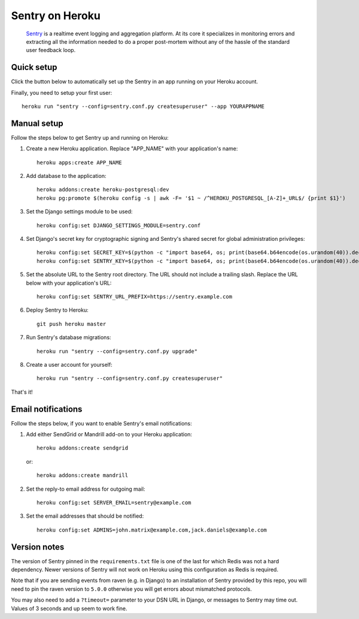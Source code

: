 Sentry on Heroku
================

    Sentry_ is a realtime event logging and aggregation platform.  At its core
    it specializes in monitoring errors and extracting all the information
    needed to do a proper post-mortem without any of the hassle of the
    standard user feedback loop.

    .. _Sentry: https://github.com/getsentry/sentry


Quick setup
-------------

Click the button below to automatically set up the Sentry in an app running on
your Heroku account.

.. image:: https://www.herokucdn.com/deploy/button.png
   :target: https://heroku.com/deploy
   :alt: Deploy

Finally, you need to setup your first user::

    heroku run "sentry --config=sentry.conf.py createsuperuser" --app YOURAPPNAME


Manual setup
-------------

Follow the steps below to get Sentry up and running on Heroku:

1. Create a new Heroku application. Replace "APP_NAME" with your
   application's name::

        heroku apps:create APP_NAME

2. Add database to the application::

        heroku addons:create heroku-postgresql:dev
        heroku pg:promote $(heroku config -s | awk -F= '$1 ~ /^HEROKU_POSTGRESQL_[A-Z]+_URL$/ {print $1}')

3. Set the Django settings module to be used::

        heroku config:set DJANGO_SETTINGS_MODULE=sentry.conf

4. Set Django's secret key for cryptographic signing and Sentry's shared secret
   for global administration privileges::

        heroku config:set SECRET_KEY=$(python -c "import base64, os; print(base64.b64encode(os.urandom(40)).decode())")
        heroku config:set SENTRY_KEY=$(python -c "import base64, os; print(base64.b64encode(os.urandom(40)).decode())")

5. Set the absolute URL to the Sentry root directory. The URL should not include
   a trailing slash. Replace the URL below with your application's URL::

        heroku config:set SENTRY_URL_PREFIX=https://sentry.example.com

6. Deploy Sentry to Heroku::

        git push heroku master

7. Run Sentry's database migrations::

        heroku run "sentry --config=sentry.conf.py upgrade"

8. Create a user account for yourself::

        heroku run "sentry --config=sentry.conf.py createsuperuser"

That's it!


Email notifications
-------------------

Follow the steps below, if you want to enable Sentry's email notifications:

1. Add either SendGrid or Mandrill add-on to your Heroku application::

        heroku addons:create sendgrid

   or::

        heroku addons:create mandrill

2. Set the reply-to email address for outgoing mail::

        heroku config:set SERVER_EMAIL=sentry@example.com

3. Set the email addresses that should be notified::

        heroku config:set ADMINS=john.matrix@example.com,jack.daniels@example.com


Version notes
-------------------

The version of Sentry pinned in the ``requirements.txt`` file is one of the last for which Redis was not a hard dependency. Newer versions of Sentry will not work on Heroku using this configuration as Redis is required.

Note that if you are sending events from raven (e.g. in Django) to an installation of Sentry provided by this repo, you will need to pin the raven version to ``5.0.0`` otherwise you will get errors about mismatched protocols.

You may also need to add a ``?timeout=`` parameter to your DSN URL in Django, or messages to Sentry may time out. Values of 3 seconds and up seem to work fine.


